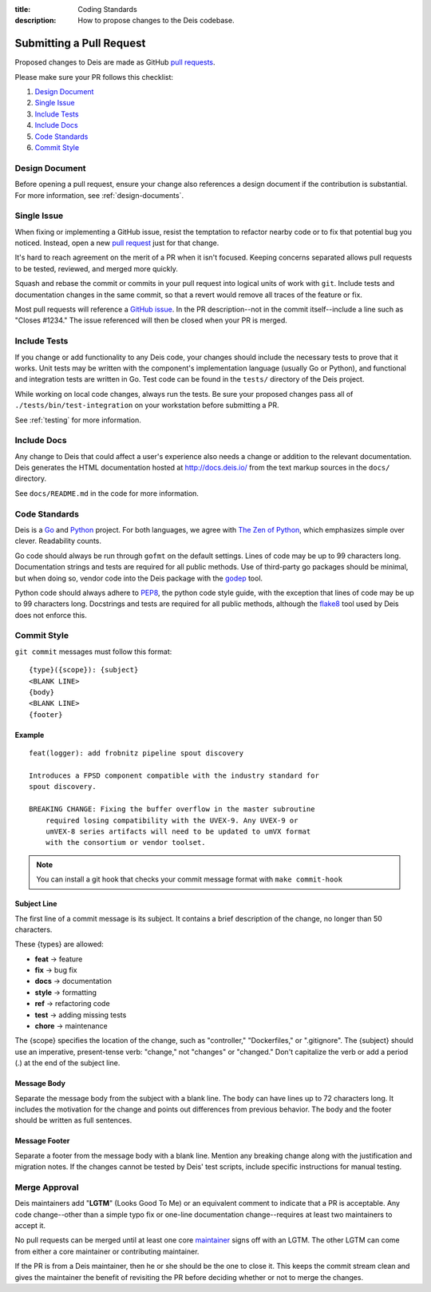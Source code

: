 :title: Coding Standards
:description: How to propose changes to the Deis codebase.


.. _standards:

Submitting a Pull Request
=========================

Proposed changes to Deis are made as GitHub `pull requests`_.

Please make sure your PR follows this checklist:

1. `Design Document`_
2. `Single Issue`_
3. `Include Tests`_
4. `Include Docs`_
5. `Code Standards`_
6. `Commit Style`_

Design Document
---------------

Before opening a pull request, ensure your change also references a design
document if the contribution is substantial. For more information, see
:ref:`design-documents`.

Single Issue
------------

When fixing or implementing a GitHub issue, resist the temptation to refactor
nearby code or to fix that potential bug you noticed. Instead, open a new
`pull request`_ just for that change.

It's hard to reach agreement on the merit of a PR when it isn't focused. Keeping
concerns separated allows pull requests to be tested, reviewed, and merged
more quickly.

Squash and rebase the commit or commits in your pull request into logical units
of work with ``git``. Include tests and documentation changes in the same commit,
so that a revert would remove all traces of the feature or fix.

Most pull requests will reference a `GitHub issue`_. In the PR description--not
in the commit itself--include a line such as "Closes #1234." The issue referenced
will then be closed when your PR is merged.


Include Tests
-------------

If you change or add functionality to any Deis code, your changes should include
the necessary tests to prove that it works. Unit tests may be written with the
component's implementation language (usually Go or Python), and functional and
integration tests are written in Go. Test code can be found in the ``tests/``
directory of the Deis project.

While working on local code changes, always run the tests.  Be sure your
proposed changes pass all of ``./tests/bin/test-integration`` on your
workstation before submitting a PR.

See :ref:`testing` for more information.


Include Docs
------------

Any change to Deis that could affect a user's experience also needs a change or
addition to the relevant documentation. Deis generates the HTML documentation
hosted at http://docs.deis.io/ from the text markup sources in the
``docs/`` directory.

See ``docs/README.md`` in the code for more information.


Code Standards
--------------

Deis is a Go_ and Python_ project. For both languages, we agree with
`The Zen of Python`_, which emphasizes simple over clever. Readability counts.

Go code should always be run through ``gofmt`` on the default settings. Lines
of code may be up to 99 characters long. Documentation strings and tests are
required for all public methods. Use of third-party go packages should be
minimal, but when doing so, vendor code into the Deis package with the
godep_ tool.

Python code should always adhere to PEP8_, the python code style guide, with
the exception that lines of code may be up to 99 characters long. Docstrings and
tests are required for all public methods, although the flake8_ tool used by
Deis does not enforce this.

.. _commit_style_guide:

Commit Style
------------

``git commit`` messages must follow this format::

    {type}({scope}): {subject}
    <BLANK LINE>
    {body}
    <BLANK LINE>
    {footer}

Example
"""""""

::

    feat(logger): add frobnitz pipeline spout discovery

    Introduces a FPSD component compatible with the industry standard for
    spout discovery.

    BREAKING CHANGE: Fixing the buffer overflow in the master subroutine
        required losing compatibility with the UVEX-9. Any UVEX-9 or
        umVEX-8 series artifacts will need to be updated to umVX format
        with the consortium or vendor toolset.

.. note::

  You can install a git hook that checks your commit message format with ``make commit-hook``

Subject Line
""""""""""""

The first line of a commit message is its subject. It contains a brief
description of the change, no longer than 50 characters.

These {types} are allowed:

- **feat** -> feature
- **fix** -> bug fix
- **docs** -> documentation
- **style** -> formatting
- **ref** -> refactoring code
- **test** -> adding missing tests
- **chore** -> maintenance

The {scope} specifies the location of the change, such as "controller,"
"Dockerfiles," or ".gitignore". The {subject} should use an imperative,
present-tense verb: "change," not "changes" or "changed." Don't
capitalize the verb or add a period (.) at the end of the subject line.

Message Body
""""""""""""

Separate the message body from the subject with a blank line. The body
can have lines up to 72 characters long. It includes the motivation for the
change and points out differences from previous behavior. The body and
the footer should be written as full sentences.

Message Footer
""""""""""""""

Separate a footer from the message body with a blank line. Mention any
breaking change along with the justification and migration notes. If the
changes cannot be tested by Deis' test scripts, include specific instructions
for manual testing.


.. _merge_approval:

Merge Approval
--------------

Deis maintainers add "**LGTM**" (Looks Good To Me) or an equivalent comment
to indicate that a PR is acceptable. Any code change--other than
a simple typo fix or one-line documentation change--requires at least two
maintainers to accept it.

No pull requests can be merged until at least one core maintainer_ signs off
with an LGTM. The other LGTM can come from either a core maintainer or
contributing maintainer.

If the PR is from a Deis maintainer, then he or she should be the one to close
it. This keeps the commit stream clean and gives the maintainer the benefit of
revisiting the PR before deciding whether or not to merge the changes.


.. _Python: http://www.python.org/
.. _Go: http://golang.org/
.. _godep: https://github.com/tools/godep
.. _flake8: https://pypi.python.org/pypi/flake8/
.. _PEP8: http://www.python.org/dev/peps/pep-0008/
.. _`The Zen of Python`: http://www.python.org/dev/peps/pep-0020/
.. _`pull request`: https://github.com/deisthree/deis/pulls
.. _`pull requests`: https://github.com/deisthree/deis/pulls
.. _`GitHub issue`: https://github.com/deisthree/deis/issues
.. _maintainer: https://github.com/deisthree/deis/blob/master/MAINTAINERS.md
